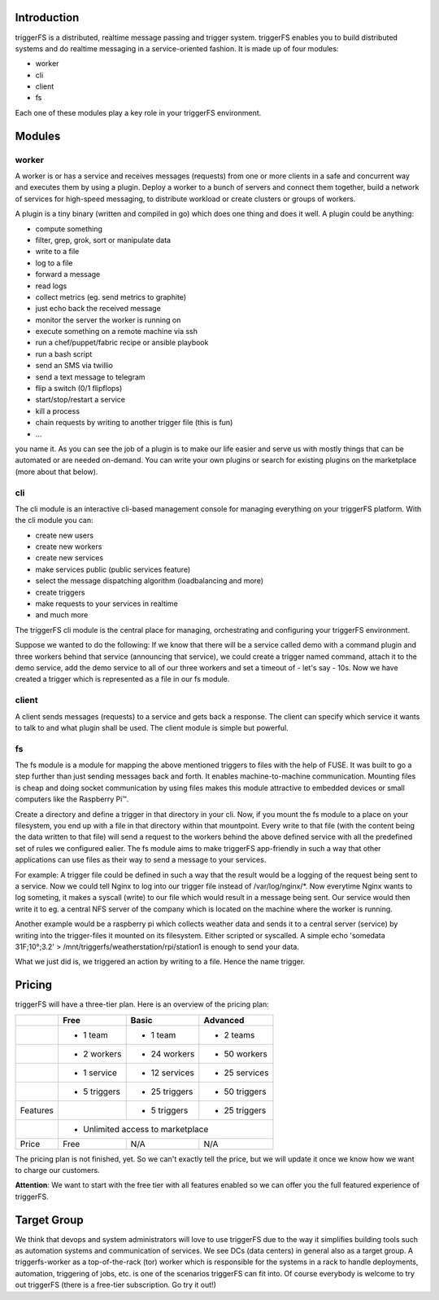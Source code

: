 Introduction
############

triggerFS is a distributed, realtime message passing and trigger system. triggerFS enables you to build distributed systems and do realtime messaging in a service-oriented fashion. It is made up of four modules:

- worker
- cli
- client
- fs

Each one of these modules play a key role in your triggerFS environment.

Modules
#######

worker
------
A worker is or has a service and receives messages (requests) from one or more clients in a safe and concurrent way and executes them by using a plugin. Deploy a worker to a bunch of servers and connect them together, build a network of services for high-speed messaging, to distribute workload or create clusters or groups of workers.

A plugin is a tiny binary (written and compiled in go) which does one thing and does it well. A plugin could be anything:

- compute something
- filter, grep, grok, sort or manipulate data
- write to a file
- log to a file
- forward a message
- read logs
- collect metrics (eg. send metrics to graphite)
- just echo back the received message
- monitor the server the worker is running on
- execute something on a remote machine via ssh
- run a chef/puppet/fabric recipe or ansible playbook
- run a bash script
- send an SMS via twillio
- send a text message to telegram
- flip a switch (0/1 flipflops)
- start/stop/restart a service
- kill a process
- chain requests by writing to another trigger file (this is fun)
- ...

you name it. As you can see the job of a plugin is to make our life easier and serve us with mostly things that can be automated or are needed on-demand. You can write your own plugins or search for existing plugins on the marketplace (more about that below).

cli
---
The cli module is an interactive cli-based management console for managing everything on your triggerFS platform. With the cli module you can:

- create new users
- create new workers
- create new services
- make services public (public services feature)
- select the message dispatching algorithm (loadbalancing and more)
- create triggers
- make requests to your services in realtime
- and much more

The triggerFS cli module is the central place for managing, orchestrating and configuring your triggerFS environment.

Suppose we wanted to do the following:
If we know that there will be a service called demo with a command plugin and three workers behind that service (announcing that service), we could create a trigger named command, attach it to the demo service, add the demo service to all of our three workers and set a timeout of - let's say - 10s. Now we have created a trigger which is represented as a file in our fs module.


client
------
A client sends messages (requests) to a service and gets back a response. The client can specify which service it wants to talk to and what plugin shall be used. The client module is simple but powerful.


fs
--
The fs module is a module for mapping the above mentioned triggers to files with the help of FUSE. It was built to go a step further than just sending messages back and forth. It enables machine-to-machine communication. Mounting files is cheap and doing socket communication by using files makes this module attractive to embedded devices or small computers like the Raspberry Pi™.

Create a directory and define a trigger in that directory in your cli. Now, if you mount the fs module to a place on your filesystem, you end up with a file in that directory within that mountpoint. Every write to that file (with the content being the data written to that file) will send a request to the workers behind the above defined service with all the predefined set of rules we configured ealier. The fs module aims to make triggerFS app-friendly in such a way that other applications can use files as their way to send a message to your services.

For example:
A trigger file could be defined in such a way that the result would be a logging of the request being sent to a service. Now we could tell Nginx to log into our trigger file instead of /var/log/nginx/*. Now everytime Nginx wants to log someting, it makes a syscall (write) to our file which would result in a message being sent. Our service would then write it to eg. a central NFS server of the company which is located on the machine where the worker is running.

Another example would be a raspberry pi which collects weather data and sends it to a central server (service) by writing into the trigger-files it mounted on its filesystem. Either scripted or syscalled.
A simple echo 'somedata 31F;10°;3.2' > /mnt/triggerfs/weatherstation/rpi/station1 is enough to send your data.

What we just did is, we triggered an action by writing to a file. Hence the name trigger.

Pricing
#######

triggerFS will have a three-tier plan. Here is an overview of the pricing plan:


+----------+--------------+----------------+----------------+
|          | Free         | Basic          | Advanced       |
+==========+==============+================+================+
|          | - 1 team     | - 1 team       | - 2 teams      |
+----------+--------------+----------------+----------------+
|          | - 2 workers  | - 24 workers   | - 50 workers   |
+----------+--------------+----------------+----------------+
|          | - 1 service  | - 12 services  | - 25 services  |
+----------+--------------+----------------+----------------+
|          | - 5 triggers | - 25 triggers  | - 50 triggers  |
+----------+--------------+----------------+----------------+
| Features |              | - 5 triggers   | - 25 triggers  |
+----------+--------------+----------------+----------------+
|          | - Unlimited access to marketplace              |
+----------+--------------+----------------+----------------+
| Price    | Free         | N/A            | N/A            |
+----------+--------------+----------------+----------------+

The pricing plan is not finished, yet. So we can't exactly tell the price, but we will update it once we know how we want to charge our customers.

**Attention**: We want to start with the free tier with all features enabled so we can offer you the full featured experience of triggerFS.

Target Group
############

We think that devops and system administrators will love to use triggerFS due to the way it simplifies building tools such as automation systems and communication of services. We see DCs (data centers) in general also as a target group. A triggerfs-worker as a top-of-the-rack (tor) worker which is responsible for the systems in a rack to handle deployments, automation, triggering of jobs, etc. is one of the scenarios triggerFS can fit into. Of course everybody is welcome to try out triggerFS (there is a free-tier subscription. Go try it out!)
